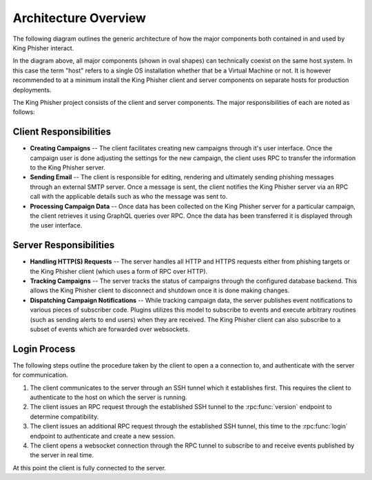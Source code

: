 .. _architecture-overview:

Architecture Overview
=====================

The following diagram outlines the generic architecture of how the major
components both contained in and used by King Phisher interact.

.. graphviz:: architecture.dot

In the diagram above, all major components (shown in oval shapes) can
technically coexist on the same host system. In this case the term "host" refers
to a single OS installation whether that be a Virtual Machine or not. It is
however recommended to at a minimum install the King Phisher client and server
components on separate hosts for production deployments.

The King Phisher project consists of the client and server components. The major
responsibilities of each are noted as follows:

Client Responsibilities
-----------------------

- **Creating Campaigns** -- The client facilitates creating new campaigns
  through it's user interface. Once the campaign user is done adjusting the
  settings for the new campaign, the client uses RPC to transfer the information
  to the King Phisher server.

- **Sending Email** -- The client is responsible for editing, rendering and
  ultimately sending phishing messages through an external SMTP server. Once a
  message is sent, the client notifies the King Phisher server via an RPC call
  with the applicable details such as who the message was sent to.

- **Processing Campaign Data** -- Once data has been collected on the King
  Phisher server for a particular campaign, the client retrieves it using
  GraphQL queries over RPC. Once the data has been transferred it is displayed
  through the user interface.

Server Responsibilities
-----------------------

- **Handling HTTP(S) Requests** -- The server handles all HTTP and HTTPS
  requests either from phishing targets or the King Phisher client (which uses
  a form of RPC over HTTP).

- **Tracking Campaigns** -- The server tracks the status of campaigns through
  the configured database backend. This allows the King Phisher client to
  disconnect and shutdown once it is done making changes.

- **Dispatching Campaign Notifications** -- While tracking campaign data, the
  server publishes event notifications to various pieces of subscriber code.
  Plugins utilizes this model to subscribe to events and execute arbitrary
  routines (such as sending alerts to end users) when they are received. The
  King Phisher client can also subscribe to a subset of events which are
  forwarded over websockets.

.. _login-process:

Login Process
-------------

The following steps outline the procedure taken by the client to open a
a connection to, and authenticate with the server for communication.

1. The client communicates to the server through an SSH tunnel which it
   establishes first. This requires the client to authenticate to the host on
   which the server is running.

2. The client issues an RPC request through the established SSH tunnel to the
   :rpc:func:`version` endpoint to determine compatibility.

3. The client issues an additional RPC request through the established SSH
   tunnel, this time to the :rpc:func:`login` endpoint to authenticate and
   create a new session.

4. The client opens a websocket connection through the RPC tunnel to subscribe
   to and receive events published by the server in real time.

At this point the client is fully connected to the server.
